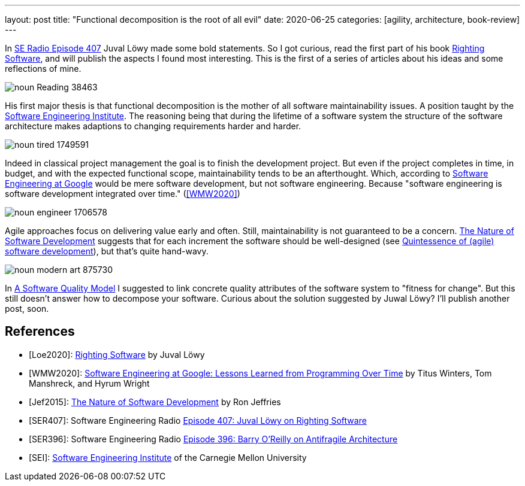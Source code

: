 ---
layout: post
title: "Functional decomposition is the root of all evil"
date: 2020-06-25
categories: [agility, architecture, book-review]
---

In <<SER407,SE Radio Episode 407>> Juval Löwy made some bold statements. So I got curious, read the first part of his book <<Loe2020,Righting Software>>, and will publish the aspects I found most interesting. This is the first of a series of articles about his ideas and some reflections of mine.

image::/images/post-images/noun_Reading_38463.svg[align="center"]

His first major thesis is that functional decomposition is the mother of all software maintainability issues. A position taught by the <<SEI,Software Engineering Institute>>. The reasoning being that during the lifetime of a software system the structure of the software architecture makes adaptions to changing requirements harder and harder.

image::/images/post-images/noun_tired_1749591.svg[align="center"]

Indeed in classical project management the goal is to finish the development project. But even if the project completes in time, in budget, and with the expected functional scope, maintainability tends to be an afterthought. Which, according to <<WMW2020,Software Engineering at Google>> would be mere software development, but not software engineering. Because "software engineering is software development integrated over time." (<<WMW2020>>)

image::/images/post-images/noun_engineer_1706578.svg[align="center"]

Agile approaches focus on delivering value early and often. Still, maintainability is not guaranteed to be a concern. <<Jef2015,The Nature of Software Development>> suggests that for each increment the software should be well-designed (see link:../../../2019/11/26/quintessence-of-software-development.html[Quintessence of (agile) software development]), but that's quite hand-wavy.

image::/images/post-images/noun_modern art_875730.svg[align="center"]

In link:../../../2020/03/01/a-software-quality-model.html[A Software Quality Model] I suggested to link concrete quality attributes of the software system to "fitness for change". But this still doesn't answer how to decompose your software. Curious about the solution suggested by Juwal Löwy? I'll publish another post, soon.

[bibliography]
== References
- [[[Loe2020]]]: https://rightingsoftware.org/[Righting Software] by Juval Löwy
- [[[WMW2020]]]: https://www.amazon.com/Software-Engineering-Google-Lessons-Programming/dp/1492082791[Software Engineering at Google: Lessons Learned from Programming Over Time] by Titus Winters, Tom Manshreck, and Hyrum Wright
- [[[Jef2015]]]: https://pragprog.com/book/rjnsd/the-nature-of-software-development[The Nature of Software Development] by Ron Jeffries
- [[[SER407]]]: Software Engineering Radio https://www.se-radio.net/2020/04/episode-407-juval-lowy-on-righting-software/[Episode 407: Juval Löwy on Righting Software]
- [[[SER396]]]: Software Engineering Radio https://www.se-radio.net/2020/01/episode-396-barry-oreilly-on-antifragile-architecture/r[Episode 396: Barry O’Reilly on Antifragile Architecture]
- [[[SEI]]]: https://www.sei.cmu.edu/[Software Engineering Institute] of the Carnegie Mellon University
